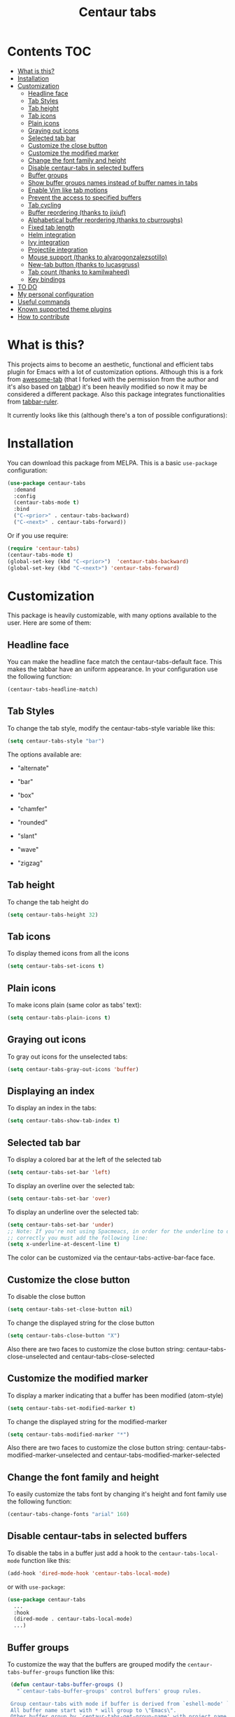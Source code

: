 #+TITLE: Centaur tabs
#+CREATOR: Emmanuel Bustos T.
#+OPTIONS: toc:nil

  [[https://melpa.org/#/centaur-tabs][file:https://melpa.org/packages/centaur-tabs-badge.svg]]
  [[https://stable.melpa.org/#/centaur-tabs][file:https://stable.melpa.org/packages/centaur-tabs-badge.svg]]
  [[http://www.gnu.org/licenses/gpl-3.0][file:https://img.shields.io/badge/License-GPL%20v3-blue.svg]]

  [[./images/centaur.png]]
* Contents                                                              :TOC:
- [[#what-is-this][What is this?]]
- [[#installation][Installation]]
- [[#customization][Customization]]
  - [[#headline-face][Headline face]]
  - [[#tab-styles][Tab Styles]]
  - [[#tab-height][Tab height]]
  - [[#tab-icons][Tab icons]]
  - [[#plain-icons][Plain icons]]
  - [[#graying-out-icons][Graying out icons]]
  - [[#selected-tab-bar][Selected tab bar]]
  - [[#customize-the-close-button][Customize the close button]]
  - [[#customize-the-modified-marker][Customize the modified marker]]
  - [[#change-the-font-family-and-height][Change the font family and height]]
  - [[#disable-centaur-tabs-in-selected-buffers][Disable centaur-tabs in selected buffers]]
  - [[#buffer-groups][Buffer groups]]
  - [[#show-buffer-groups-names-instead-of-buffer-names-in-tabs][Show buffer groups names instead of buffer names in tabs]]
  - [[#enable-vim-like-tab-motions][Enable Vim like tab motions]]
  - [[#prevent-the-access-to-specified-buffers][Prevent the access to specified buffers]]
  - [[#tab-cycling][Tab cycling]]
  - [[#buffer-reordering-thanks-to-jixiuf][Buffer reordering (thanks to jixiuf)]]
  - [[#alphabetical-buffer-reordering-thanks-to-cburroughs][Alphabetical buffer reordering (thanks to cburroughs)]]
  - [[#fixed-tab-length][Fixed tab length]]
  - [[#helm-integration][Helm integration]]
  - [[#ivy-integration][Ivy integration]]
  - [[#projectile-integration][Projectile integration]]
  - [[#mouse-support-thanks-to-alvarogonzalezsotillo][Mouse support (thanks to alvarogonzalezsotillo)]]
  - [[#new-tab-button-thanks-to-lucasgruss][New-tab button (thanks to lucasgruss)]]
  - [[#tab-count-thanks-to-kamilwaheed][Tab count (thanks to kamilwaheed)]]
  - [[#key-bindings][Key bindings]]
- [[#to-do-1719][TO DO]]
- [[#my-personal-configuration][My personal configuration]]
- [[#useful-commands][Useful commands]]
- [[#known-supported-theme-plugins][Known supported theme plugins]]
- [[#how-to-contribute][How to contribute]]

* What is this?
  This projects aims to become an aesthetic, functional and efficient tabs plugin for Emacs with a lot of customization options.
  Although this is a fork from [[https://github.com/manateelazycat/awesome-tab][awesome-tab]] (that I forked with the permission from the author and it's also based on [[https://github.com/dholm/tabbar][tabbar]]) it's been heavily modified so now it may be considered a different package.
  Also this package integrates functionalities from [[https://github.com/mattfidler/tabbar-ruler.el][tabbar-ruler]].

  It currently looks like this (although there's a ton of possible configurations):

  [[./screenshot.png]]
* Installation
  You can download this package from MELPA. This is a basic ~use-package~ configuration:
  #+BEGIN_SRC emacs-lisp :tangle yes
    (use-package centaur-tabs
      :demand
      :config
      (centaur-tabs-mode t)
      :bind
      ("C-<prior>" . centaur-tabs-backward)
      ("C-<next>" . centaur-tabs-forward))
  #+END_SRC

  Or if you use require:
  #+BEGIN_SRC emacs-lisp :tangle yes
    (require 'centaur-tabs)
    (centaur-tabs-mode t)
    (global-set-key (kbd "C-<prior>")  'centaur-tabs-backward)
    (global-set-key (kbd "C-<next>") 'centaur-tabs-forward)
  #+END_SRC

* Customization
  This package is heavily customizable, with many options available to the user. Here are some of them:
** Headline face
   You can make the headline face match the centaur-tabs-default face. This makes the tabbar have an uniform appearance. In your configuration use the following function:
   #+BEGIN_SRC emacs-lisp :tangle yes
     (centaur-tabs-headline-match)
   #+END_SRC
** Tab Styles
   To change the tab style, modify the centaur-tabs-style variable like this:
   #+BEGIN_SRC emacs-lisp :tangle yes
     (setq centaur-tabs-style "bar")
   #+END_SRC

   The options available are:
   - "alternate"

  [[./images/alternate.png]]

   - "bar"

  [[./images/bar.png]]

   - "box"

  [[./images/box.png]]

   - "chamfer"

  [[./images/chamfer.png]]

   - "rounded"

  [[./images/rounded.png]]

   - "slant"

  [[./images/slant.png]]

   - "wave"

  [[./images/wave.png]]

   - "zigzag"

  [[./images/zigzag.png]]

** Tab height
   To change the tab height do
   #+BEGIN_SRC emacs-lisp :tangle yes
    (setq centaur-tabs-height 32)
   #+END_SRC
** Tab icons
   To display themed icons from all the icons
   #+BEGIN_SRC emacs-lisp :tangle yes
    (setq centaur-tabs-set-icons t)
   #+END_SRC
** Plain icons
   To make icons plain (same color as tabs' text):
   #+BEGIN_SRC emacs-lisp :tangle yes
    (setq centaur-tabs-plain-icons t)
   #+END_SRC
** Graying out icons
   To gray out icons for the unselected tabs:
   #+BEGIN_SRC emacs-lisp :tangle yes
    (setq centaur-tabs-gray-out-icons 'buffer)
   #+END_SRC
** Displaying an index
   To display an index in the tabs:
   #+BEGIN_SRC emacs-lisp :tangle yes
    (setq centaur-tabs-show-tab-index t)
   #+END_SRC
** Selected tab bar
   To display a colored bar at the left of the selected tab
   #+BEGIN_SRC emacs-lisp :tangle yes
    (setq centaur-tabs-set-bar 'left)
   #+END_SRC
   [[./images/bar.png]]

   To display an overline over the selected tab:
   #+BEGIN_SRC emacs-lisp :tangle yes
    (setq centaur-tabs-set-bar 'over)
   #+END_SRC
   [[./images/overline.png]]

   To display an underline over the selected tab:
   #+BEGIN_SRC emacs-lisp :tangle yes
    (setq centaur-tabs-set-bar 'under)
    ;; Note: If you're not using Spacmeacs, in order for the underline to display
    ;; correctly you must add the following line:
    (setq x-underline-at-descent-line t)
   #+END_SRC
   [[./images/underline.png]]

   The color can be customized via the centaur-tabs-active-bar-face face.
** Customize the close button
   To disable the close button
   #+BEGIN_SRC emacs-lisp :tangle yes
    (setq centaur-tabs-set-close-button nil)
   #+END_SRC
   To change the displayed string for the close button
   #+BEGIN_SRC emacs-lisp :tangle yes
     (setq centaur-tabs-close-button "X")
   #+END_SRC
   Also there are two faces to customize the close button string: centaur-tabs-close-unselected and centaur-tabs-close-selected
** Customize the modified marker
   To display a marker indicating that a buffer has been modified (atom-style)
   #+BEGIN_SRC emacs-lisp :tangle yes
     (setq centaur-tabs-set-modified-marker t)
   #+END_SRC
   To change the displayed string for the modified-marker
   #+BEGIN_SRC emacs-lisp :tangle yes
     (setq centaur-tabs-modified-marker "*")
   #+END_SRC
   Also there are two faces to customize the close button string: centaur-tabs-modified-marker-unselected and centaur-tabs-modified-marker-selected

  [[./images/marker.png]]
** Change the font family and height
   To easily customize the tabs font by changing it's height and font family use the following function:
   #+BEGIN_SRC emacs-lisp :tangle yes
     (centaur-tabs-change-fonts "arial" 160)
   #+END_SRC
** Disable centaur-tabs in selected buffers
   To disable the tabs in a buffer just add a hook to the ~centaur-tabs-local-mode~ function like this:
   #+BEGIN_SRC emacs-lisp :tangle yes
     (add-hook 'dired-mode-hook 'centaur-tabs-local-mode)
   #+END_SRC

   or with ~use-package~:
   #+BEGIN_SRC emacs-lisp :tangle yes
     (use-package centaur-tabs
       ...
       :hook
       (dired-mode . centaur-tabs-local-mode)
       ...)
   #+END_SRC

** Buffer groups
   To customize the way that the buffers are grouped modify the ~centaur-tabs-buffer-groups~ function like this:
   #+BEGIN_SRC emacs-lisp :tangle yes
     (defun centaur-tabs-buffer-groups ()
       "`centaur-tabs-buffer-groups' control buffers' group rules.

     Group centaur-tabs with mode if buffer is derived from `eshell-mode' `emacs-lisp-mode' `dired-mode' `org-mode' `magit-mode'.
     All buffer name start with * will group to \"Emacs\".
     Other buffer group by `centaur-tabs-get-group-name' with project name."
       (list
	(cond
	 ((or (string-equal "*" (substring (buffer-name) 0 1))
	      (memq major-mode '(magit-process-mode
				 magit-status-mode
				 magit-diff-mode
				 magit-log-mode
				 magit-file-mode
				 magit-blob-mode
				 magit-blame-mode
				 )))
	  "Emacs")
	 ((derived-mode-p 'prog-mode)
	  "Editing")
	 ((derived-mode-p 'dired-mode)
	  "Dired")
	 ((memq major-mode '(helpful-mode
			     help-mode))
	  "Help")
	 ((memq major-mode '(org-mode
			     org-agenda-clockreport-mode
			     org-src-mode
			     org-agenda-mode
			     org-beamer-mode
			     org-indent-mode
			     org-bullets-mode
			     org-cdlatex-mode
			     org-agenda-log-mode
			     diary-mode))
	  "OrgMode")
	 (t
	  (centaur-tabs-get-group-name (current-buffer))))))
   #+END_SRC

** Show buffer groups names instead of buffer names in tabs
   If you want your tabs to display buffer groups names instead of buffer names you can put the following in your configuration:
   #+BEGIN_SRC emacs-lisp :tangle yes
     (setq centaur-tabs--buffer-show-groups t)
   #+END_SRC
   You can toggle between the two options interactively with the ~(centaur-tabs-toggle-groups)~ command.
** Enable Vim like tab motions
   To enable Vim like tab changing binds
   #+BEGIN_SRC emacs-lisp :tangle yes
     (define-key evil-normal-state-map (kbd "g t") 'centaur-tabs-forward)
     (define-key evil-normal-state-map (kbd "g T") 'centaur-tabs-backward)
   #+END_SRC

   or with ~use-package~:
   #+BEGIN_SRC emacs-lisp :tangle yes
     (use-package centaur-tabs
       ...
       :bind
       (:map evil-normal-state-map
	     ("g t" . centaur-tabs-forward)
	     ("g T" . centaur-tabs-backward))
       ...)
   #+END_SRC
** Prevent the access to specified buffers
   You can prevent the access to some buffers via tab motions changing the following function like this:
   #+BEGIN_SRC emacs-lisp :tangle yes
(defun centaur-tabs-hide-tab (x)
  "Do no to show buffer X in tabs."
  (let ((name (format "%s" x)))
    (or
     ;; Current window is not dedicated window.
     (window-dedicated-p (selected-window))

     ;; Buffer name not match below blacklist.
     (string-prefix-p "*epc" name)
     (string-prefix-p "*helm" name)
     (string-prefix-p "*Helm" name)
     (string-prefix-p "*Compile-Log*" name)
     (string-prefix-p "*lsp" name)
     (string-prefix-p "*company" name)
     (string-prefix-p "*Flycheck" name)
     (string-prefix-p "*tramp" name)
     (string-prefix-p " *Mini" name)
     (string-prefix-p "*help" name)
     (string-prefix-p "*straight" name)
     (string-prefix-p " *temp" name)
     (string-prefix-p "*Help" name)
     (string-prefix-p "*mybuf" name)

     ;; Is not magit buffer.
     (and (string-prefix-p "magit" name)
	  (not (file-name-extension name)))
     )))
     #+END_SRC
     The function shown is the default function from the =centaur-tabs= configuration, adding the =(string-prefix-p "*​mybuf" name)= part to prevent the access to every buffer with its name ending in "mybuf". You can either add this function as it is to preserve =centaur-tabs= default filters and add any Boolean function that you want to filter your buffers (i.e =string-prefix-p= or =string-suffix-p=) like in this example with the "mybuf" line, or completely override the function with your custom filters if you completely know what you're doing.
** Tab cycling
   The default behaviour from the ~centaur-tabs-forward/backward~ functions is to go through all the tabs in the current group and then change the group. If this is something that is to desired to be changed the ~centaur-tabs-cycle-scope~ custom must be changed like this:
   #+BEGIN_SRC emacs-lisp :tangle yes
     (setq centaur-tabs-cycle-scope 'tabs)
   #+END_SRC

   There are three options:
   - 'default: (Already described)
   - 'tabs: Cycle through visible tabs (that is, the tabs in the current group)
   - 'groups: Navigate through tab groups only
** Buffer reordering (thanks to jixiuf)
   To enable an automatic buffer reordering function use the following function in your configuration:
   #+BEGIN_SRC emacs-lisp :tangle yes
     (centaur-tabs-enable-buffer-reordering)
   #+END_SRC
   #+BEGIN_SRC emacs-lisp :tangle yes
     ;; When the currently selected tab(A) is at the right of the last visited
     ;; tab(B), move A to the right of B. When the currently selected tab(A) is
     ;; at the left of the last visited tab(B), move A to the left of B
     (setq centaur-tabs-adjust-buffer-order t)

     ;; Move the currently selected tab to the left of the the last visited tab.
     (setq centaur-tabs-adjust-buffer-order 'left)

     ;; Move the currently selected tab to the right of the the last visited tab.
     (setq centaur-tabs-adjust-buffer-order 'right)
   #+END_SRC

   This works the following way. If there's a certain group of tabs like the following:

   |tab1.el | tab2.js | tab3.c | tab4.py |

   If you're in a tab and change to another tab in the group (via Ido, Ivy or Helm) the new tab will move to the right side of the tab you were, so if you're on ~tab1.el~ and you clicked ~tab4.py~ the tabs order will be the following:

   | tab1.el | tab4.py | tab2.js | tab3.c |

   And then if you were on ~tab4.py~ and changed to ~tab2.js~, the tabs order will be the following:

   | tab1.el | tab4.py | tab2.js | tab3.c |

   the order doesn't change, because the tabs are already next to each other.

   And now if you were on ~tab2.js~ and changed to ~tab1.el~, the tabs order will be the following:
   | tab4.py | tab1.el | tab2.js | tab3.c |

   This functionality doesn't take effect when using centaur-tabs motion functions like ~centaur-tabs-backward/forward~.
** Alphabetical buffer reordering (thanks to cburroughs)
   To enable an automatic alpabetical buffer reordering, put the following lines in your configuration.
   #+BEGIN_SRC emacs-lisp :tangle yes
     (centaur-tabs-enable-buffer-alphabetical-reordering)
     (setq centaur-tabs-adjust-buffer-order t)
   #+END_SRC
   This function will trigger each time a non centaur-tabs motion command is executed.
   NOTE: Given the Emacs behaviour when opening a new file is a little bit funky, when a new tab is opened, it will always be placed at the right of the last visited buffer. This behaviour needs to be investigated in order to see if a possible solution exists.
** Fixed tab length
   If you desire to make the width of your tabs fixed, you have to modify the ~centaur-tabs-label-fixed-length~ custom variable with the maximum length desired (defaults to 0 for dynamic). Example:
   #+BEGIN_SRC emacs-lisp :tangle yes
     (setq centaur-tabs-label-fixed-length 8)
   #+END_SRC
   Would render the following tabs:

   |foo.org|a_very_d...|bar.org|

** [[https://github.com/raxod502/selectrum][Selectrum]] integration (revert to ~completing-read~)
   Turn off default ~ido-mode~ completions by customising ~centaur-tabs-enable-ido-completion~ in order to revert to Emacs' native ~completing-read~.
** Helm integration
   You can integrate Helm with centaur-tabs for changing tab-groups. Just add helm-source-centaur-tabs-group in helm-source-list. Then you'll be able to use ~(centaur-tabs-build-helm-source)~ function and bind it to any key you want. (I'm not a Helm user so I'll not be able to solve problems related to this).
** Ivy integration
   You can integrate Ivy with centaur-tabs for changing tab-groups. Just use the ~(centaur-tabs-counsel-switch-group)~ and bind it to any key you want.
** Projectile integration
   You can group your tabs by Projectile's project. Just use the following function in your configuration:
   #+BEGIN_SRC emacs-lisp :tangle yes
     (centaur-tabs-group-by-projectile-project)
   #+END_SRC

   This function can be called interactively to enable Projectile grouping. To go back to centaur-tabs's user defined (or default) buffer grouping function you can interactively call:
   #+BEGIN_SRC emacs-lisp :tangle yes
     (centaur-tabs-group-buffer-groups)
   #+END_SRC
** Mouse support (thanks to alvarogonzalezsotillo)
   - Just click in a tab to change the buffer of the current window.
   - Click the mouse wheel to close a buffer.
   - Right click on empty space to show a tab groups popup.
   - Right click on a tab to show a context menu. The options are inspired by the options provided by VSCode.
     [[file:images/tab-context-menu.png]]
   - Use the mouse wheel to invoke ~centaur-tabs-backward/forward~.
   - Set the =centaur-tabs-show-navigation-buttons= custom variable to =t= to display cool navigation buttons. With the CTRL key, the left and right navigation buttons will move the tabs through the tab line.
     [[file:images/navigation-buttons.png]]
** New-tab button (thanks to lucasgruss)
   The new-tab button is a button at the right of the tabs that will spawn a new
   tab based on the current context. For instance in
   ~vterm/eshell/ansi-term~ mode, the new tab will spawn a new buffer
   corresponding to the current major mode. In ~eww~, you are prompted for a
   search term and the result is displayed in a new buffer. The default
   behaviour in other modes is to open a new empty buffer.

   - the variable ~centaur-tabs-show-new-tab-button~ controls whether the button
     is shown.
   - the variable ~centaur-tabs-new-tab-text~ controls the appearance of the button.
   - the function ~centaur-tabs--create-new-tab~ controls the behaviour of the
     context-based new tab.

** Tab count (thanks to kamilwaheed)
   Adds a count of the current tab position in the total number of
   tabs in the current window. Controlled by the variable
   ~centaur-tabs-show-count~.

** Key bindings
   If you want to enable a series of key bindings with different tab managing functions, put the following in your configuration before the package is loaded (if you use =use-package=, this should go in the =:init= section):
   #+BEGIN_SRC emacs-lisp
     (setq centaur-tabs-enable-key-bindings t)
   #+END_SRC
   The key bindings enabled will be the following:
   - =C-c C-left=: (centaur-tabs-backward)
   - =C-c C-right=: (centaur-tabs-forward)
   - =C-c C-up=: (centaur-tabs-backward-group)
   - =C-c C-down=: (centaur-tabs-forward-group)
   - =C-c C-f10=: (centaur-tabs-local-mode)
   - =C-c C-5=: (centaur-tabs-extract-window-to-new-frame)
   - =C-c C-k=: (centaur-tabs-kill-other-buffers-in-current-group)
   - =C-c C-o=: (centaur-tabs-open-in-external-application)
   - =C-c C-d=: (centaur-tabs-open-directory-in-external-application)
* TO DO [17/19]
  - [X] Integrate all-the-icons
  - [X] Improve all the icons placing
  - [X] Fix all the icons background
  - [X] Add selected, unselected, selected-modified and unselected-modified faces
  - [X] Make function to inherit tabbar faces
  - [X] Group tabs by projectile's project (was already implemented but not for projectile)
  - [X] Create PR to different theme packages for this package
  - [X] Add modified marker icon option
  - [X] Add sideline for selected tab (atom style)
  - [X] Add overline for selected tab (atom style). It's easy to add to the text, but not to the icon, so for any who figures it out a PR is welcome.
  - [ ] Add easy tab style configuration function. (Atom, Sublime, VS Code... like ~(centaur-tabs-tab-theme "atom")~)
  - [X] Make icon insert after the separator
  - [X] Add a customizable close button
  - [X] Explore if ~after-modifying-buffer~ function can be improved
  - [X] Fix messages buffer icon an FontAwesome errors
  - [X] Check for Elscreen compatibility
  - [X] Add this package to MELPA
  - [X] Make a configuration to display buffer groups names instead of buffer names in tabs
  - [ ] Add full evil-mode support with tab commands

* My personal configuration
  My personal configuration for reference:

#+BEGIN_SRC emacs-lisp :tangle yes
  (use-package centaur-tabs
    :load-path "~/.emacs.d/other/centaur-tabs"
    :config
    (setq centaur-tabs-style "bar"
	  centaur-tabs-height 32
	  centaur-tabs-set-icons t
	  centaur-tabs-set-modified-marker t
	  centaur-tabs-show-navigation-buttons t
	  centaur-tabs-set-bar 'under
	  x-underline-at-descent-line t)
    (centaur-tabs-headline-match)
    ;; (setq centaur-tabs-gray-out-icons 'buffer)
    ;; (centaur-tabs-enable-buffer-reordering)
    ;; (setq centaur-tabs-adjust-buffer-order t)
    (centaur-tabs-mode t)
    (setq uniquify-separator "/")
    (setq uniquify-buffer-name-style 'forward)
    (defun centaur-tabs-buffer-groups ()
      "`centaur-tabs-buffer-groups' control buffers' group rules.

  Group centaur-tabs with mode if buffer is derived from `eshell-mode' `emacs-lisp-mode' `dired-mode' `org-mode' `magit-mode'.
  All buffer name start with * will group to \"Emacs\".
  Other buffer group by `centaur-tabs-get-group-name' with project name."
      (list
       (cond
	;; ((not (eq (file-remote-p (buffer-file-name)) nil))
	;; "Remote")
	((or (string-equal "*" (substring (buffer-name) 0 1))
	     (memq major-mode '(magit-process-mode
				magit-status-mode
				magit-diff-mode
				magit-log-mode
				magit-file-mode
				magit-blob-mode
				magit-blame-mode
				)))
	 "Emacs")
	((derived-mode-p 'prog-mode)
	 "Editing")
	((derived-mode-p 'dired-mode)
	 "Dired")
	((memq major-mode '(helpful-mode
			    help-mode))
	 "Help")
	((memq major-mode '(org-mode
			    org-agenda-clockreport-mode
			    org-src-mode
			    org-agenda-mode
			    org-beamer-mode
			    org-indent-mode
			    org-bullets-mode
			    org-cdlatex-mode
			    org-agenda-log-mode
			    diary-mode))
	 "OrgMode")
	(t
	 (centaur-tabs-get-group-name (current-buffer))))))
    :hook
    (dashboard-mode . centaur-tabs-local-mode)
    (term-mode . centaur-tabs-local-mode)
    (calendar-mode . centaur-tabs-local-mode)
    (org-agenda-mode . centaur-tabs-local-mode)
    (helpful-mode . centaur-tabs-local-mode)
    :bind
    ("C-<prior>" . centaur-tabs-backward)
    ("C-<next>" . centaur-tabs-forward)
    ("C-c t s" . centaur-tabs-counsel-switch-group)
    ("C-c t p" . centaur-tabs-group-by-projectile-project)
    ("C-c t g" . centaur-tabs-group-buffer-groups)
    (:map evil-normal-state-map
	  ("g t" . centaur-tabs-forward)
	  ("g T" . centaur-tabs-backward)))
#+END_SRC

* Useful commands
  Centaur tabs has plenty of useful commands for manipulating tabs and tab groups. Some of them are:
  - =(centaur-tabs-kill-all-buffers-in-current-group)=: Kills all buffers in current tab group.
  - =(centaur-tabs-kill-match-buffers-in-current-group)=: Kills all buffers in current tab group with the same extension as the current buffer.
  - =(centaur-tabs-keep-match-buffers-in-current-group)=: Asks for a file extension and kills all the buffers with a different extension.
  - =(centaur-tabs-kill-other-buffers-in-current-group)=: Kills all buffers in current tab group except the current buffer.
  - =(centaur-tabs-kill-unmodified-buffers-in-current-group)=: Kills all buffers in current tab group that are unmodified.
  - =(centaur-tabs-select-beg-tab)=: Selects the first tab of the group.
  - =(centaur-tabs-select-end-tab)=: Selects the last tab of the group.
  - =(centaur-tabs-forward-group)=: Go to the next tab group.
  - =(centaur-tabs-backward-group)=: Go to the previous tab group.
* Known supported theme plugins
  - [[https://github.com/jonathanchu/atom-one-dark-theme][Atom One Dark Theme]]
  - [[https://github.com/belak/base16-emacs][Base16]]
  - [[https://github.com/SavchenkoValeriy/emacs-chocolate-theme][Chocolate Theme]]
  - [[https://github.com/hlissner/emacs-doom-themes][Doom Themes]]
  - [[https://github.com/ogdenwebb/emacs-kaolin-themes][Kaolin Themes]]
  - [[https://github.com/nashamri/spacemacs-theme][Spacemacs Theme]]
  - [[https://github.com/ianpan870102/tron-legacy-emacs-theme][Tron Legacy]]
  - [[https://github.com/ianpan870102/wilmersdorf-emacs-theme][Wilmersdorf Theme]]
  - [[https://github.com/bbatsov/zenburn-emacs][Zenburn]]
  - [[https://github.com/bbatsov/solarized-emacs][Solarized]]
* How to contribute
  You can contribute by forking the repo and then creating a pull request with the changes you consider will improve the package. There's a TO DO list with wanted features so you can start from there. I'll be glad to receive help.
  Please try to keep the code as clear and documented as possible.
